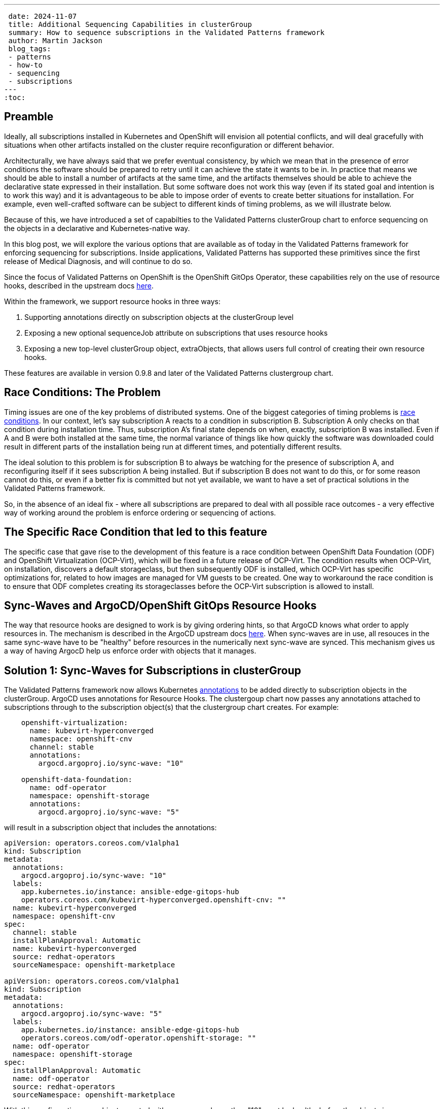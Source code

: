 ---
 date: 2024-11-07
 title: Additional Sequencing Capabilities in clusterGroup
 summary: How to sequence subscriptions in the Validated Patterns framework
 author: Martin Jackson
 blog_tags:
 - patterns
 - how-to
 - sequencing
 - subscriptions
---
:toc:

== Preamble

Ideally, all subscriptions installed in Kubernetes and OpenShift will envision
all potential conflicts, and will deal gracefully with situations when other
artifacts installed on the cluster require reconfiguration or different behavior.

Architecturally, we have always said that we prefer eventual consistency, by which
we mean that in the presence of error conditions the software should be prepared to
retry until it can achieve the state it wants to be in. In practice that means we
should be able to install a number of artifacts at the same time, and the artifacts
themselves should be able to achieve the declarative state expressed in their installation.
But some software does not work this way (even if its stated goal and intention is to
work this way) and it is advantageous to be able to impose order of events to create
better situations for installation. For example, even well-crafted software can be
subject to different kinds of timing problems, as we will illustrate below.

Because of this, we have introduced a set of capabilties to the Validated Patterns
clusterGroup chart to enforce sequencing on the objects in a declarative and
Kubernetes-native way.

In this blog post, we will explore the various options that are available as of
today in the Validated Patterns framework for enforcing sequencing for subscriptions.
Inside applications, Validated Patterns has supported these primitives since the first
release of Medical Diagnosis, and will continue to do so.

Since the focus of Validated Patterns on OpenShift is the OpenShift GitOps Operator, these
capabilities rely on the use of resource hooks, described in the upstream docs https://argo-cd.readthedocs.io/en/stable/user-guide/resource_hooks/[here].

Within the framework, we support resource hooks in three ways:

1. Supporting annotations directly on subscription objects at the clusterGroup level
2. Exposing a new optional sequenceJob attribute on subscriptions that uses resource hooks
3. Exposing a new top-level clusterGroup object, extraObjects, that allows users full control of creating their own
resource hooks.

These features are available in version 0.9.8 and later of the Validated Patterns clustergroup chart.

== Race Conditions: The Problem

Timing issues are one of the key problems of distributed systems. One of the biggest categories of timing problems
is https://en.wikipedia.org/wiki/Race_condition[race conditions]. In our context, let's say subscription A reacts to a
condition in subscription B. Subscription A only checks on that condition during installation time. Thus,
subscription A's final state depends on when, exactly, subscription B was installed. Even if A and B were both installed
at the same time, the normal variance of things like how quickly the software was downloaded could result in different
parts of the installation being run at different times, and potentially different results.

The ideal solution to this problem is for subscription B to always be watching for the presence of subscription A, and
reconfiguring itself if it sees subscription A being installed. But if subscription B does not want to do this, or
for some reason cannot do this, or even if a better fix is committed but not yet available, we want to have a set of
practical solutions in the Validated Patterns framework.

So, in the absence of an ideal fix - where all subscriptions are prepared to deal with all possible race outcomes -
a very effective way of working around the problem is enforce ordering or sequencing of actions.

== The Specific Race Condition that led to this feature

The specific case that gave rise to the development of this feature is a race condition between OpenShift Data
Foundation (ODF) and OpenShift Virtualization (OCP-Virt), which will be fixed in a future release of OCP-Virt. The
condition results when OCP-Virt, on installation, discovers a default storageclass, but then subsequently ODF is
installed, which OCP-Virt has specific optimizations for, related to how images are managed for VM guests to be
created. One way to workaround the race condition is to ensure that ODF completes creating its storageclasses before
the OCP-Virt subscription is allowed to install.

== Sync-Waves and ArgoCD/OpenShift GitOps Resource Hooks

The way that resource hooks are designed to work is by giving ordering hints, so that ArgoCD knows what order to
apply resources in. The mechanism is described in the ArgoCD upstream docs https://argo-cd.readthedocs.io/en/stable/user-guide/sync-waves/[here]. When sync-waves are in use, all resouces in the same sync-wave have to be "healthy" before
resources in the numerically next sync-wave are synced. This mechanism gives us a way of having ArgocD help us enforce
order with objects that it manages.

== Solution 1: Sync-Waves for Subscriptions in clusterGroup

The Validated Patterns framework now allows Kubernetes https://kubernetes.io/docs/concepts/overview/working-with-objects/annotations/[annotations] to be added directly to subscription objects in the clusterGroup. ArgoCD uses annotations
for Resource Hooks. The clustergoup chart now passes any annotations attached to subscriptions through to the
subscription object(s) that the clustergroup chart creates. For example:

[source,yaml]
----
    openshift-virtualization:
      name: kubevirt-hyperconverged
      namespace: openshift-cnv
      channel: stable
      annotations:
        argocd.argoproj.io/sync-wave: "10"

    openshift-data-foundation:
      name: odf-operator
      namespace: openshift-storage
      annotations:
        argocd.argoproj.io/sync-wave: "5"
----

will result in a subscription object that includes the annotations:

[source,yaml]
----
apiVersion: operators.coreos.com/v1alpha1
kind: Subscription
metadata:
  annotations:
    argocd.argoproj.io/sync-wave: "10"
  labels:
    app.kubernetes.io/instance: ansible-edge-gitops-hub
    operators.coreos.com/kubevirt-hyperconverged.openshift-cnv: ""
  name: kubevirt-hyperconverged
  namespace: openshift-cnv
spec:
  channel: stable
  installPlanApproval: Automatic
  name: kubevirt-hyperconverged
  source: redhat-operators
  sourceNamespace: openshift-marketplace

apiVersion: operators.coreos.com/v1alpha1
kind: Subscription
metadata:
  annotations:
    argocd.argoproj.io/sync-wave: "5"
  labels:
    app.kubernetes.io/instance: ansible-edge-gitops-hub
    operators.coreos.com/odf-operator.openshift-storage: ""
  name: odf-operator
  namespace: openshift-storage
spec:
  installPlanApproval: Automatic
  name: odf-operator
  source: redhat-operators
  sourceNamespace: openshift-marketplace
----

With this configuration, any objects created with sync-waves lower than "10" must be healthy before the objects in
sync-wave "10" sync. In particular, the odf-operator subscription must be healthy before the kubevirt-hyperconverged
subscription will sync. Similarly, if we defined objects with higher sync-waves than "10", all the resources with
sync-waves higher than "10" will wait until the resources in "10" are healthy. If the subscriptions in question wait
until their components are healthy before reporting they are healthy themselves, this might be all you need to do.
In the case of this particular issue, it was not enough. But because all sequencing in ArgoCD requires the use of
sync-wave annotations, adding the annotation to the subscription object will be necessary for using the other
solutions.

== Solution 2: The `sequenceJob` attribute for Subscriptions in clusterGroup

In this situation, we have a subscription that installs an operator, but it is not enough for just the subscriptions
to be in sync-waves. This is because the subscriptions install operators, and it is the action of the operators
themselves that we have to sequence. In many of these kinds of situations, we can sequence the action by looking for
the existence of a single resource. The new `sequenceJob` construct in subscriptions allows for this kind of
relationship by creating a Job at the same sync-wave precedence as the subscription, and looking for the existence
of a single arbitrary resource in an arbitrary namespace. The Job then waits for that resource to appear, and when
it does, it will be seen as "healthy" and will allow future sync-waves to proceed.

In this example, the ODF operator needs to have created a storageclass so that the OCP-Virt operators can use it as
virtualization storage. If it does not find the kind of storage it wants, it will use the default storageclass
instead, which may lead to inconsistencies in behavior. We can have the Validated Patterns framework create a
mostly boilerplate job to look for the needed resource this way:

[source,yaml]
----
    openshift-virtualization:
      name: kubevirt-hyperconverged
      namespace: openshift-cnv
      channel: stable
      annotations:
        argocd.argoproj.io/sync-wave: "10"

    openshift-data-foundation:
      name: odf-operator
      namespace: openshift-storage
      sequenceJob:
        resourceType: sc
        resourceName: ocs-storagecluster-ceph-rbd
      annotations:
        argocd.argoproj.io/sync-wave: "5"
----

Note the addition of the `sequenceJob` section in the odf-operator subscription block. This structure will result
in the following Job being created alongside the subscriptions:

[source,yaml]
----
apiVersion: batch/v1
kind: Job
metadata:
  annotations:
    argocd.argoproj.io/hook: Sync
    argocd.argoproj.io/sync-wave: "5"
  labels:
    app.kubernetes.io/instance: ansible-edge-gitops-hub
  name: odf-operator-sequencejob
  namespace: openshift-operators
spec:
  backoffLimit: 6
  completionMode: NonIndexed
  completions: 1
  manualSelector: false
  parallelism: 1
  podReplacementPolicy: TerminatingOrFailed
  selector:
    matchLabels:
      batch.kubernetes.io/controller-uid: 3084075d-bc1f-4e23-b44d-a13c5d184a6a
  suspend: false
  template:
    metadata:
      creationTimestamp: null
      labels:
        batch.kubernetes.io/controller-uid: 3084075d-bc1f-4e23-b44d-a13c5d184a6a
        batch.kubernetes.io/job-name: odf-operator-sequencejob
        controller-uid: 3084075d-bc1f-4e23-b44d-a13c5d184a6a
        job-name: odf-operator-sequencejob
    spec:
      containers:
      - command:
        - /bin/bash
        - -c
        - |
          while [ 1 ];
          do
            oc get sc ocs-storagecluster-ceph-rbd && break
            echo "sc ocs-storagecluster-ceph-rbd not found, waiting..."
            sleep 5
          done
          echo "sc ocs-storagecluster-ceph-rbd found, exiting..."
          exit 0
        image: quay.io/hybridcloudpatterns/imperative-container:v1
        imagePullPolicy: IfNotPresent
        name: odf-operator-sequencejob
        resources: {}
        terminationMessagePath: /dev/termination-log
        terminationMessagePolicy: File
      dnsPolicy: ClusterFirst
      restartPolicy: OnFailure
      schedulerName: default-scheduler
      securityContext: {}
      terminationGracePeriodSeconds: 30
----

Since the job is created in sync-wave "5" (which it inherits from the subscription it is attached to by default, though
you can specify a different sync-wave if you prefer), this job must complete before sync-wave "10" starts. So the
storageclass `ocs-storagecluster-ceph-rbd` must exist before OCP-Virt starts deploying, ensuring that it will be able
to "see" and use that storageclass as its default virtualization storage class.

Each subscription is permitted one sequenceJob. Each sequenceJob may have the following attributes:

* *syncWave*: Defaults to the subscription's syncwave from annotations.
* *resourceType*: Resource kind for the resource to watch for.
* *resourceName*: Name of the resource to watch for.
* *resourceNamespace*: Namespace to watch for the resourceType and resourceName in.
* *hookType*: Any of the permissible ArgoCD Resource Hook types. Defaults to "Sync".
* *image*: Image of the container to use for the job. Defaults to the Validated Patterns imperative image.
* *command*: Command to run inside the container, if the default is not suitable. This also enables you to specify multiple resources to watch for in the same job, or to look for a different condition altogether.
* *disabled*: Set this to true in an override if you wish to disable the sequenceJob for some reason (such as running on
a different version of OpenShift or running on a different cloud platform).

If the sequenceJob is not sufficient for your sequencing needs, we have a more generic interface that you can use
that places no restrictions on the objects you can add, so you can use it to create different kinds of conditions.

== Solution 3: The `extraObjects` attribute in clusterGroup

The most open-ended solution to the sequencing problem involves defining arbitrary objects under the `extraObjects`
key for the clustergroup. Here is how you could do that using the example we have been using so far:

[yaml,source]
----
extraObjects:
    wait-for-virt-storageclass:
      apiVersion: batch/v1
      kind: Job
      metadata:
        name: wait-for-virt-storageclass
        annotations:
          argocd.argoproj.io/hook: Sync
          argocd.argoproj.io/sync-wave: "5"
      spec:
        parallelism: 1
        completions: 1
        template:
          spec:
            restartPolicy: OnFailure
            containers:
              - name: wait-for-storage-class
                image: quay.io/hybridcloudpatterns/imperative-container:v1
                command:
                  - /bin/bash
                  - -c
                  - |
                    while [ 1 ];
                    do
                      oc get sc ocs-storagecluster-ceph-rbd && break
                      echo "Storage class ocs-storagecluster-ceph-rbd not found, waiting..."
                      sleep 5
                    done
                    echo "Storage class ocs-storagecluster-ceph-rbd found, exiting"
                    exit 0
----

Note that each extraObject has a key and value, and the value will be passed almost unaltered as a Kubernetes manifest.
The special key `disabled` can be used to disable a specific, named extraObject from being created in subsequent
overrides.

== Conclusion

Here is hoping that you do not have sequencing problems to solve in your OpenShift deployments. But if you do, we
hope you will find this feature in Validated Patterns useful. Please let us know, one way or the other, or if you
find other uses, especially for the `extraObjects` feature.
